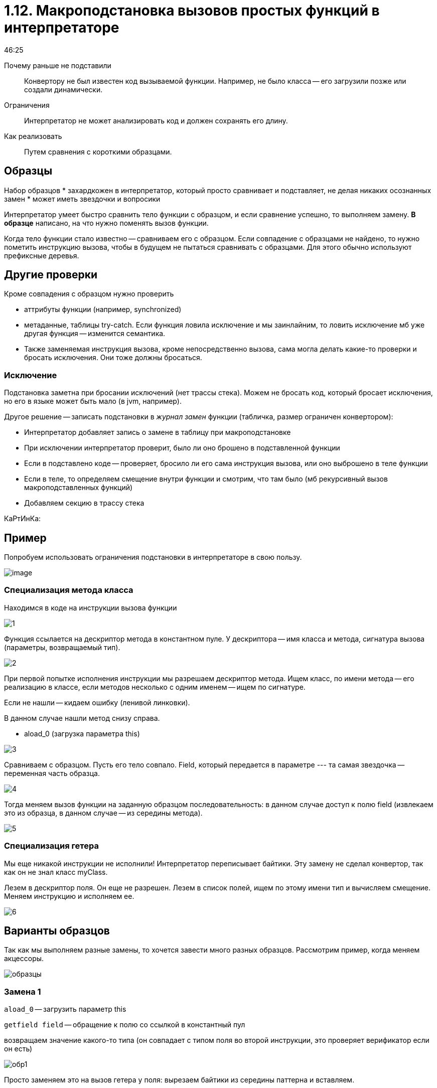 = 1.12. Макроподстановка вызовов простых функций в интерпретаторе

46:25

Почему раньше не подставили:: Конвертору не был известен код вызываемой функции. Например, не было класса -- его загрузили позже или создали динамически.

Ограничения:: Интерпретатор не может анализировать код и должен сохранять его длину.

Как реализовать:: Путем сравнения с короткими образцами.

== Образцы 
Набор образцов 
* захардкожен в интерпретатор, который просто сравнивает и подставляет, не делая никаких осознанных замен
* может иметь звездочки и вопросики


Интерпретатор умеет быстро сравнить тело функции с образцом, и если сравнение успешно, то выполняем замену. *В образце* написано, на что нужно поменять вызов функции.

Когда тело функции стало известно -- сравниваем его с образцом. Если совпадение с образцами не найдено, то нужно пометить инструкцию вызова, чтобы в будущем не пытаться сравнивать с образцами. Для этого обычно используют префиксные деревья.

 
== Другие проверки
 
Кроме совпадения с образцом нужно проверить 

* аттрибуты функции (например, synchronized)
* метаданные, таблицы try-catch. Если функция ловила исключение и мы заинлайним, то ловить исключение мб уже другая функция -- изменится семантика. 
* Также заменяемая инструкция вызова, кроме непосредственно вызова, сама могла делать какие-то проверки и бросать исключения. Они тоже должны бросаться.

=== Исключение

Подстановка заметна при бросании исключений (нет трассы стека). Можем не бросать код, который бросает исключения, но его в языке может быть мало (в jvm, например).

Другое решение -- записать подстановки в _журнал замен_ функции (табличка, размер ограничен конвертором):

* Интерпретатор добавляет запись о замене в таблицу при макроподстановке
* При исключении интерпретатор проверит, было ли оно брошено в подставленной функции
* Если в подставлено коде -- проверяет, бросило ли его сама инструкция вызова, или оно выброшено в теле функции
* Если в теле, то определяем смещение  внутри функции и смотрим, что там было (мб рекурсивный вызов макроподставленных функций)
* Добавляем секцию в трассу стека

КаРтИнКа:

== Пример 
Попробуем использовать ограничения подстановки в интерпретаторе в свою пользу. 

image::112/image.png[]

=== Специализация метода класса

Находимся в коде на инструкции вызова функции  

image::112/1.png[]

Функция ссылается на дескриптор метода в константном пуле. У дескриптора -- имя класса и метода, сигнатура вызова (параметры, возвращаемый тип). 

image::112/2.png[]

При первой попытке исполнения инструкции мы разрешаем дескриптор метода. Ищем класс, по имени метода -- его реализацию в классе, если методов несколько с одним именем -- ищем по сигнатуре. 

Если не нашли -- кидаем ошибку (ленивой линковки).

В данном случае нашли метод снизу справа.

* aload_0 (загрузка параметра this)

image::112/3.png[]

Сравниваем с образцом. Пусть его тело совпало. Field, который передается в параметре --- та самая звездочка -- переменная часть образца. 

image::112/4.png[]


Тогда меняем вызов функции на заданную образцом последовательность: в данном случае доступ к полю field (извлекаем это из образца, в данном случае -- из середины метода).

image::112/5.png[] 

=== Специализация гетера 
Мы еще никакой инструкции не исполнили! Интерпретатор переписывает байтики. Эту замену не сделал конвертор, так как он не знал класс myClass.

Лезем в дескриптор поля. Он еще не разрешен. Лезем в список полей, ищем по этому имени тип и вычисляем смещение. Меняем инструкцию и исполняем ее.

image::112/6.png[]

== Варианты образцов
Так как мы выполняем разные замены, то хочется завести много разных образцов. Рассмотрим пример, когда меняем акцессоры. 

image::112/образцы.png[]

=== Замена 1
`aload_0` -- загрузить параметр this 

`getfield field` -- обращение к полю со ссылкой в константный пул

возвращаем значение какого-то типа (он совпадает с типом поля во второй инструкции, это проверяет верификатор если он есть) 

image::112/обр1.png[]

Просто заменяем это на вызов гетера у поля: вырезаем байтики из середины паттерна и вставляем.

=== Замена 2
В теле функции уже есть <t> -- мы подставили его, когда раньше выполняли код внутри тела и подставили смещщение поля.

image::112/обр2.png[]


=== Замена 3 
Специализация уже была выпонена интерпретатором раньше --- просто раскрываем в вызов метода. 

image::112/обр3.png[]

=== Замена 4 
Специализация была выполнена конвертором (имеем суперинструкцию).

image::112/обр4.png[]

Не проверяем, что this == null. Извлекаем суперинструкцию. Просто вырезать кусочек и вставить мы не можем, т.к. нужно сделать проверку на null. 

=== Замена 5: суперинструкциии 

image::112/обр5.png[]

getfield специализирован по типу и делает проверку на null. Суперинструкции, на которые заменял конвертер думал, что aload никогда не будет null, т.к. это вызывается вызовом, который делает проверки на null.

Интерпретатор эту инструкцию устраняет, значит нужно делать какую-то проверку.


== Замена оставшихся идиом супер-инструкциями

Конвертор проанализировал код, нашел начало похожей на идиому последовательности, но там оказалась ссылка на неизвестный элемент и подставить не может.

Поэтому эта работа передается интерпретатору. Но он не может обработать это сам, т.к. он не может определить, нет ли метки внутри этой идиомы.

Если в коде ВМ есть явные метки -- анализ делать не нужно, у интерпретатора больше возможностей. Но их нужно исполнять, а декодировать  через табличку -- это долго. 

Чтобы интерпретатор знал, что переходов нет, конвертер помогает ему и ставим перед потенциальной идиомой вспомогательную инструкцию конвертора. 

image::112/more.png[]